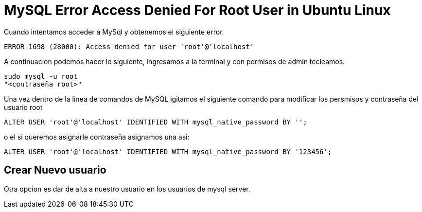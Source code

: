 = MySQL Error Access Denied For Root User in Ubuntu Linux

Cuando intentamos acceder a MySql y obtenemos el siguiente error.
    
    ERROR 1698 (28000): Access denied for user 'root'@'localhost'
    
A continuacion podemos hacer lo siguiente, ingresamos a la terminal y con permisos de admin tecleamos.

    sudo mysql -u root
    "<contraseña root>"

Una vez dentro de la linea de comandos de MySQL igitamos el siguiente comando para modificar los persmisos y contraseña
del usuario root

    ALTER USER 'root'@'localhost' IDENTIFIED WITH mysql_native_password BY '';

o el si queremos asignarle contraseña asignamos una asi:

    ALTER USER 'root'@'localhost' IDENTIFIED WITH mysql_native_password BY '123456';


== Crear Nuevo usuario

Otra opcion es dar de alta a nuestro usuario en los usuarios de mysql server.


